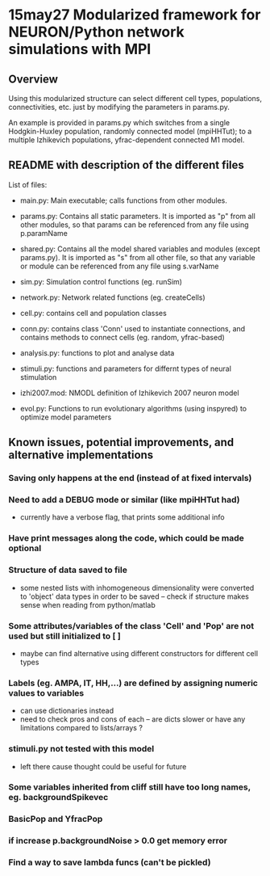 * 15may27 Modularized framework for NEURON/Python network simulations with MPI
** Overview
Using this modularized structure can select different cell types, populations, connectivities, etc. just by modifying the
parameters in params.py. 

An example is provided in params.py which switches from a single Hodgkin-Huxley population, randomly connected model
(mpiHHTut); to a multiple Izhikevich populations, yfrac-dependent connected M1 model.

** README with description of the different files
List of files:

- main.py: Main executable; calls functions from other modules.

- params.py: Contains all static parameters. It is imported as "p" from all other modules, so that params can be referenced from any file using p.paramName

- shared.py: Contains all the model shared variables and modules (except params.py). It is imported as "s" from all other file, so that any variable or module can be referenced from any file using s.varName

- sim.py: Simulation control functions (eg. runSim)

- network.py: Network related functions (eg. createCells)

- cell.py: contains cell and population classes 

- conn.py: contains class 'Conn' used to instantiate connections, and contains methods to connect cells (eg. random, yfrac-based)

- analysis.py: functions to plot and analyse data

- stimuli.py: functions and parameters for differnt types of neural stimulation

- izhi2007.mod: NMODL definition of Izhikevich 2007 neuron model

- evol.py: Functions to run evolutionary algorithms (using inspyred) to optimize model parameters

** Known issues, potential improvements, and alternative implementations
*** Saving only happens at the end (instead of at fixed intervals)
*** Need to add a DEBUG mode or similar (like mpiHHTut had)
- currently have a verbose flag, that prints some additional info
*** Have print messages along the code, which could be made optional
*** Structure of data saved to file
- some nested lists with inhomogeneous dimensionality were converted to 'object' data types in order to be saved -- check if
  structure makes sense when reading from python/matlab
*** Some attributes/variables of the class 'Cell' and 'Pop' are not used but still initialized to [ ]
- maybe can find alternative using different constructors for different cell types
*** Labels (eg. AMPA, IT, HH,...) are defined by assigning numeric values to variables
- can use dictionaries instead
- need to check pros and cons of each -- are dicts slower or have any limitations compared to lists/arrays ?
*** stimuli.py not tested with this model
- left there cause thought could be useful for future
*** Some variables inherited from cliff still have too long names, eg. backgroundSpikevec
*** BasicPop and YfracPop
*** if increase p.backgroundNoise > 0.0 get memory error 
*** Find a way to save lambda funcs (can't be pickled)
